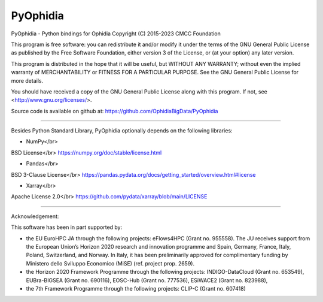 PyOphidia
=========

PyOphidia - Python bindings for Ophidia
Copyright (C) 2015-2023 CMCC Foundation

This program is free software: you can redistribute it and/or modify
it under the terms of the GNU General Public License as published by
the Free Software Foundation, either version 3 of the License, or
(at your option) any later version.

This program is distributed in the hope that it will be useful,
but WITHOUT ANY WARRANTY; without even the implied warranty of
MERCHANTABILITY or FITNESS FOR A PARTICULAR PURPOSE.  See the
GNU General Public License for more details.

You should have received a copy of the GNU General Public License
along with this program.  If not, see <http://www.gnu.org/licenses/>.

Source code is available on github at:
https://github.com/OphidiaBigData/PyOphidia

======================================================================

Besides Python Standard Library, PyOphidia optionally depends on the following libraries:

- NumPy</br>
BSD License</br>
https://numpy.org/doc/stable/license.html

- Pandas</br>
BSD 3-Clause License</br>
https://pandas.pydata.org/docs/getting_started/overview.html#license

- Xarray</br>
Apache License 2.0</br>
https://github.com/pydata/xarray/blob/main/LICENSE

=====================================================================

Acknowledgement:

This software has been in part supported by:

- the EU EuroHPC JA through the following projects: eFlows4HPC (Grant no. 955558). The JU receives support from the European Union’s Horizon 2020 research and innovation programme and Spain, Germany, France, Italy, Poland, Switzerland, and Norway. In Italy, it has been preliminarily approved for complimentary funding by Ministero dello Sviluppo Economico (MiSE) (ref. project prop. 2659).

- the Horizon 2020 Framework Programme through the following projects: INDIGO-DataCloud (Grant no. 653549), EUBra-BIGSEA (Grant no. 690116), EOSC-Hub (Grant no. 777536), ESiWACE2 (Grant no. 823988),

- the 7th Framework Programme through the following projects: CLIP-C (Grant no. 607418)
